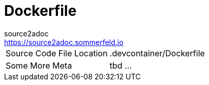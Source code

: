 = Dockerfile
source2adoc <https://source2adoc.sommerfeld.io>

[cols="1,1"]
|===
|Source Code File Location |.devcontainer/Dockerfile
|Some More Meta |tbd ...
|===

